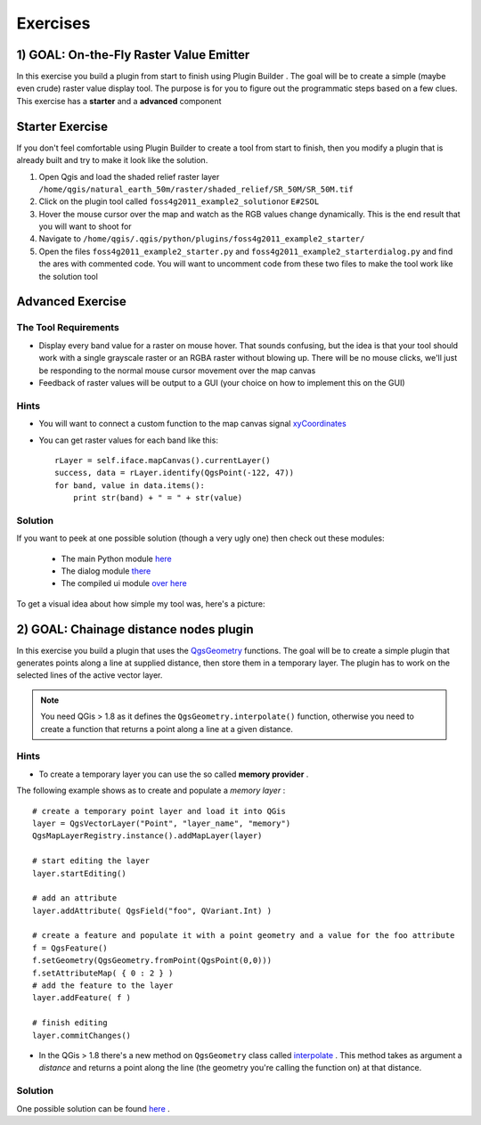 =============================
Exercises
=============================

1) GOAL: On-the-Fly Raster Value Emitter
--------------------------------------------------------

In this exercise you build a plugin from start to finish using Plugin Builder . The goal will be to create a simple (maybe even crude) raster value display tool. The purpose is for you to figure out the programmatic steps based on a few clues. This exercise has a\  **starter** \and a\  **advanced** \component

Starter Exercise
----------------------

If you don't feel comfortable using Plugin Builder to create a tool from start to finish, then you modify a plugin that is already built and try to make it look like the solution.

1. Open Qgis and load the shaded relief raster layer\  ``/home/qgis/natural_earth_50m/raster/shaded_relief/SR_50M/SR_50M.tif``
2. Click on the plugin tool called\  ``foss4g2011_example2_solution``\or\  ``E#2SOL`` 
3. Hover the mouse cursor over the map and watch as the RGB values change dynamically. This is the end result that you will want to shoot for
4. Navigate to\  ``/home/qgis/.qgis/python/plugins/foss4g2011_example2_starter/``
5. Open the files\  ``foss4g2011_example2_starter.py`` \and\  ``foss4g2011_example2_starterdialog.py`` \and find the ares with commented code. You will want to uncomment code from these two files to make the tool work like the solution tool

Advanced Exercise
-----------------------

The Tool Requirements
*************************

* Display every band value for a raster on mouse hover. That sounds confusing, but the idea is that your tool should work with a single grayscale raster or an RGBA raster without blowing up. There will be no mouse clicks, we'll just be responding to the normal mouse cursor movement over the map canvas

* Feedback of raster values will be output to a GUI (your choice on how to implement this on the GUI)

Hints
***************

* You will want to connect a custom function to the map canvas signal\  `xyCoordinates <http://doc.qgis.org/api/classQgsMapCanvas.html#bf90fbd211ea419ded7c934fd289f0ab>`_ \

* You can get raster values for each band like this::

    rLayer = self.iface.mapCanvas().currentLayer()
    success, data = rLayer.identify(QgsPoint(-122, 47))
    for band, value in data.items():
        print str(band) + " = " + str(value)

Solution
************

If you want to peek at one possible solution (though a very ugly one) then check out these modules:

    * The main Python module\  `here <../_static/rastervaluedisplay.py>`_

    * The dialog module\  `there <../_static/rastervaluedisplaydialog.py>`_

    * The compiled ui module\  `over here <../_static/ui_rastervaluedisplay.py>`_

To get a visual idea about how simple my tool was, here's a picture:

.. image:: ../_static/raster_value_final.png
    :scale: 100%
    :align: center


2) GOAL: Chainage distance nodes plugin
--------------------------------------------------------

In this exercise you build a plugin that uses the\  `QgsGeometry <http://qgis.org/api/classQgsGeometry.html>`_ \functions. The goal will be to create a simple plugin that generates points along a line at supplied distance, then store them in a temporary layer.
The plugin has to work on the selected lines of the active vector layer.

.. note:: You need QGis > 1.8 as it defines the\  ``QgsGeometry.interpolate()`` \function, otherwise you need to create a function that returns a point along a line at a given distance.

Hints
*************************

* To create a temporary layer you can use the so called\  **memory provider** \.

The following example shows as to create and populate a\  `memory layer` \:
::
    # create a temporary point layer and load it into QGis
    layer = QgsVectorLayer("Point", "layer_name", "memory")
    QgsMapLayerRegistry.instance().addMapLayer(layer)

    # start editing the layer
    layer.startEditing()

    # add an attribute
    layer.addAttribute( QgsField("foo", QVariant.Int) )

    # create a feature and populate it with a point geometry and a value for the foo attribute
    f = QgsFeature()
    f.setGeometry(QgsGeometry.fromPoint(QgsPoint(0,0)))
    f.setAttributeMap( { 0 : 2 } )
    # add the feature to the layer
    layer.addFeature( f )

    # finish editing
    layer.commitChanges()


* In the QGis > 1.8 there's a new method on\  ``QgsGeometry`` \class called\  `interpolate <http://qgis.org/api/classQgsGeometry.html#a8c3bb1b01d941219f2321e6c6c3db7e1>`_ \. This method takes as argument a\  `distance` \and returns a point along the line (the geometry you're calling the function on) at that distance.

Solution
************

One possible solution can be found\  `here <../_static/chainage_dist_nodes_example4_solution.py>`_ \.

